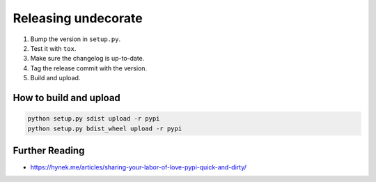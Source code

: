 Releasing undecorate
====================

1. Bump the version in ``setup.py``.
2. Test it with ``tox``.
3. Make sure the changelog is up-to-date.
4. Tag the release commit with the version.
5. Build and upload.


How to build and upload
-----------------------

.. code-block:: sh

    python setup.py sdist upload -r pypi
    python setup.py bdist_wheel upload -r pypi


Further Reading
---------------

* https://hynek.me/articles/sharing-your-labor-of-love-pypi-quick-and-dirty/

